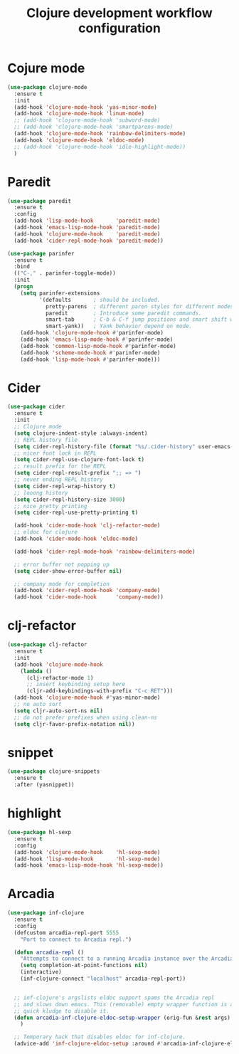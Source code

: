 #+TITLE: Clojure development workflow configuration

* Cojure mode

#+begin_src emacs-lisp
(use-package clojure-mode
  :ensure t
  :init
  (add-hook 'clojure-mode-hook 'yas-minor-mode)
  (add-hook 'clojure-mode-hook 'linum-mode)
  ;; (add-hook 'clojure-mode-hook 'subword-mode)
  ;; (add-hook 'clojure-mode-hook 'smartparens-mode)
  (add-hook 'clojure-mode-hook 'rainbow-delimiters-mode)
  (add-hook 'clojure-mode-hook 'eldoc-mode)
  ;; (add-hook 'clojure-mode-hook 'idle-highlight-mode))
  )
#+end_src

* Paredit
#+begin_src emacs-lisp
(use-package paredit
  :ensure t
  :config
  (add-hook 'lisp-mode-hook       'paredit-mode)
  (add-hook 'emacs-lisp-mode-hook 'paredit-mode)
  (add-hook 'clojure-mode-hook    'paredit-mode)
  (add-hook 'cider-repl-mode-hook 'paredit-mode))

(use-package parinfer
  :ensure t
  :bind
  (("C-," . parinfer-toggle-mode))
  :init
  (progn
    (setq parinfer-extensions
          '(defaults       ; should be included.
            pretty-parens  ; different paren styles for different modes.
            paredit        ; Introduce some paredit commands.
            smart-tab      ; C-b & C-f jump positions and smart shift with tab & S-tab.
            smart-yank))   ; Yank behavior depend on mode.
    (add-hook 'clojure-mode-hook #'parinfer-mode)
    (add-hook 'emacs-lisp-mode-hook #'parinfer-mode)
    (add-hook 'common-lisp-mode-hook #'parinfer-mode)
    (add-hook 'scheme-mode-hook #'parinfer-mode)
    (add-hook 'lisp-mode-hook #'parinfer-mode)))
#+end_src

* Cider

#+begin_src emacs-lisp
(use-package cider
  :ensure t
  :init
  ;; Clojure mode
  (setq clojure-indent-style :always-indent)
  ;; REPL history file
  (setq cider-repl-history-file (format "%s/.cider-history" user-emacs-directory))
  ;; nicer font lock in REPL
  (setq cider-repl-use-clojure-font-lock t)
  ;; result prefix for the REPL
  (setq cider-repl-result-prefix ";; => ")
  ;; never ending REPL history
  (setq cider-repl-wrap-history t)
  ;; looong history
  (setq cider-repl-history-size 3000)
  ;; nice pretty printing
  (setq cider-repl-use-pretty-printing t)

  (add-hook 'cider-mode-hook 'clj-refactor-mode)
  ;; eldoc for clojure
  (add-hook 'cider-mode-hook 'eldoc-mode)

  (add-hook 'cider-repl-mode-hook 'rainbow-delimiters-mode)

  ;; error buffer not popping up
  (setq cider-show-error-buffer nil)

  ;; company mode for completion
  (add-hook 'cider-repl-mode-hook 'company-mode)
  (add-hook 'cider-mode-hook      'company-mode))
#+end_src

* clj-refactor

#+begin_src emacs-lisp
(use-package clj-refactor
  :ensure t
  :init
  (add-hook 'clojure-mode-hook
    (lambda ()
      (clj-refactor-mode 1)
      ;; insert keybinding setup here
      (cljr-add-keybindings-with-prefix "C-c RET")))
  (add-hook 'clojure-mode-hook #'yas-minor-mode)
  ;; no auto sort
  (setq cljr-auto-sort-ns nil)
  ;; do not prefer prefixes when using clean-ns
  (setq cljr-favor-prefix-notation nil))
#+end_src

* snippet

#+begin_src emacs-lisp
(use-package clojure-snippets
  :ensure t
  :after (yasnippet))
#+end_src

* highlight

#+begin_src emacs-lisp
(use-package hl-sexp
  :ensure t
  :config
  (add-hook 'clojure-mode-hook    'hl-sexp-mode)
  (add-hook 'lisp-mode-hook       'hl-sexp-mode)
  (add-hook 'emacs-lisp-mode-hook 'hl-sexp-mode))
#+end_src

* Arcadia

#+begin_src emacs-lisp
(use-package inf-clojure
  :ensure t
  :config
  (defcustom arcadia-repl-port 5555
    "Port to connect to Arcadia repl.")

  (defun arcadia-repl ()
    "Attempts to connect to a running Arcadia instance over the Arcadia socket-repl."
    (setq completion-at-point-functions nil)
    (interactive)
    (inf-clojure-connect "localhost" arcadia-repl-port))


  ;; inf-clojure's argslists eldoc support spams the Arcadia repl
  ;; and slows down emacs. This (removable) empty wrapper function is a
  ;; quick kludge to disable it.
  (defun arcadia-inf-clojure-eldoc-setup-wrapper (orig-fun &rest args)
    )

  ;; Temporary hack that disables eldoc for inf-clojure.
  (advice-add 'inf-clojure-eldoc-setup :around #'arcadia-inf-clojure-eldoc-setup-wrapper))
#+end_src
